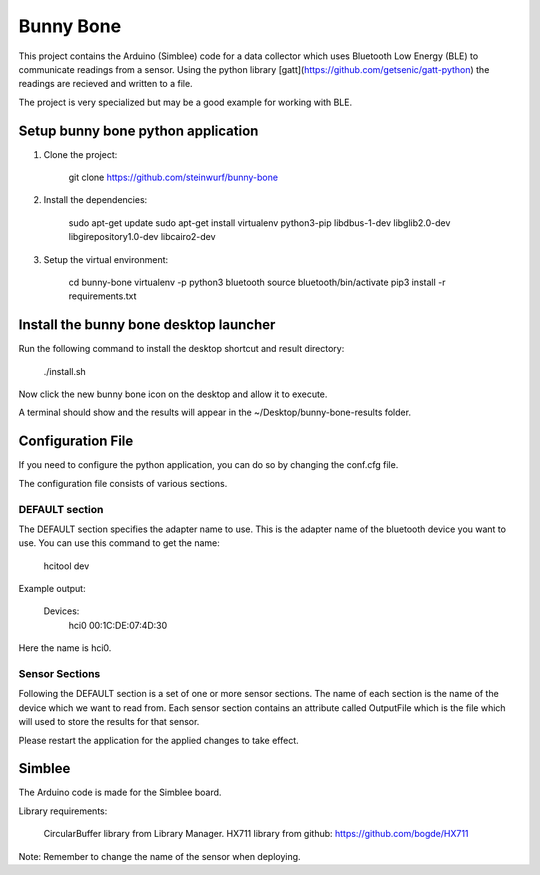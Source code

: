 Bunny Bone
==========

This project contains the Arduino (Simblee) code for a data collector which uses
Bluetooth Low Energy (BLE) to communicate readings from a sensor.
Using the python library [gatt](https://github.com/getsenic/gatt-python) the
readings are recieved and written to a file.

The project is very specialized but may be a good example for working with BLE.

Setup bunny bone python application
-----------------------------------

1. Clone the project:

    git clone https://github.com/steinwurf/bunny-bone

2. Install the dependencies:

    sudo apt-get update
    sudo apt-get install virtualenv python3-pip libdbus-1-dev libglib2.0-dev libgirepository1.0-dev libcairo2-dev


3. Setup the virtual environment:

    cd bunny-bone
    virtualenv -p python3 bluetooth
    source bluetooth/bin/activate
    pip3 install -r requirements.txt

Install the bunny bone desktop launcher
---------------------------------------

Run the following command to install the desktop shortcut and result directory:

    ./install.sh

Now click the new bunny bone icon on the desktop and allow it to execute.

A terminal should show and the results will appear in the
~/Desktop/bunny-bone-results folder.

Configuration File
------------------

If you need to configure the python application, you can do so by changing the
conf.cfg file.

The configuration file consists of various sections.

DEFAULT section
...............
The DEFAULT section specifies the adapter name to use. This is the adapter name
of the bluetooth device you want to use. You can use this command to get the
name:

    hcitool dev

Example output:

    Devices:
        hci0	00:1C:DE:07:4D:30

Here the name is hci0.

Sensor Sections
...............
Following the DEFAULT section is a set of one or more sensor sections.
The name of each section is the name of the device which we want to read from.
Each sensor section contains an attribute called OutputFile which is the file
which will used to store the results for that sensor.

Please restart the application for the applied changes to take effect.

Simblee
-------
The Arduino code is made for the Simblee board.

Library requirements:

    CircularBuffer library from Library Manager.
    HX711 library from github: https://github.com/bogde/HX711

Note: Remember to change the name of the sensor when deploying.
